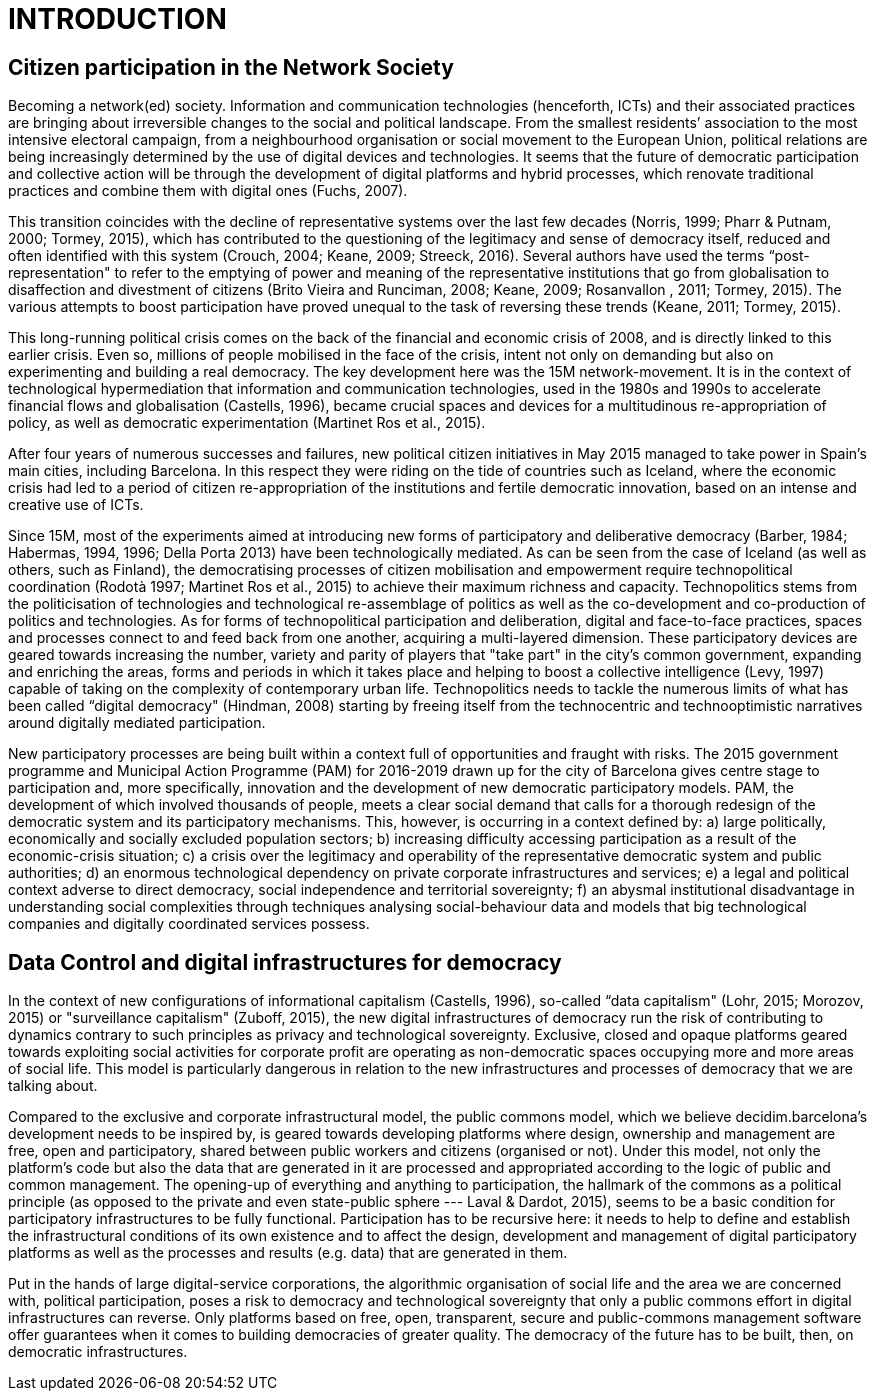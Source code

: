 [[h.1fob9te]]
= INTRODUCTION

[[h.3znysh7]]
== Citizen participation in the Network Society

Becoming a network(ed) society. Information and communication technologies (henceforth, ICTs) and their associated practices are bringing about irreversible changes to the social and political landscape. From the smallest residents’ association to the most intensive electoral campaign, from a neighbourhood organisation or social movement to the European Union, political relations are being increasingly determined by the use of digital devices and technologies. It seems that the future of democratic participation and collective action will be through the development of digital platforms and hybrid processes, which renovate traditional practices and combine them with digital ones (Fuchs, 2007).

This transition coincides with the decline of representative systems over the last few decades (Norris, 1999; Pharr & Putnam, 2000; Tormey, 2015), which has contributed to the questioning of the legitimacy and sense of democracy itself, reduced and often identified with this system (Crouch, 2004; Keane, 2009; Streeck, 2016). Several authors have used the terms “post-representation" to refer to the emptying of power and meaning of the representative institutions that go from globalisation to disaffection and divestment of citizens (Brito Vieira and Runciman, 2008; Keane, 2009; Rosanvallon , 2011; Tormey, 2015). The various attempts to boost participation have proved unequal to the task of reversing these trends (Keane, 2011; Tormey, 2015).

This long-running political crisis comes on the back of the financial and economic crisis of 2008, and is directly linked to this earlier crisis. Even so, millions of people mobilised in the face of the crisis, intent not only on demanding but also on experimenting and building a real democracy. The key development here was the 15M network-movement. It is in the context of technological hypermediation that information and communication technologies, used in the 1980s and 1990s to accelerate financial flows and globalisation (Castells, 1996), became crucial spaces and devices for a multitudinous re-appropriation of policy, as well as democratic experimentation (Martinet Ros et al., 2015).

After four years of numerous successes and failures, new political citizen initiatives in May 2015 managed to take power in Spain’s main cities, including Barcelona. In this respect they were riding on the tide of countries such as Iceland, where the economic crisis had led to a period of citizen re-appropriation of the institutions and fertile democratic innovation, based on an intense and creative use of ICTs.

Since 15M, most of the experiments aimed at introducing new forms of participatory and deliberative democracy (Barber, 1984; Habermas, 1994, 1996; Della Porta 2013) have been technologically mediated. As can be seen from the case of Iceland (as well as others, such as Finland), the democratising processes of citizen mobilisation and empowerment require technopolitical coordination (Rodotà 1997; Martinet Ros et al., 2015) to achieve their maximum richness and capacity. Technopolitics stems from the politicisation of technologies and technological re-assemblage of politics as well as the co-development and co-production of politics and technologies. As for forms of technopolitical participation and deliberation, digital and face-to-face practices, spaces and processes connect to and feed back from one another, acquiring a multi-layered dimension. These participatory devices are geared towards increasing the number, variety and parity of players that "take part" in the city’s common government, expanding and enriching the areas, forms and periods in which it takes place and helping to boost a collective intelligence (Levy, 1997) capable of taking on the complexity of contemporary urban life. Technopolitics needs to tackle the numerous limits of what has been called “digital democracy" (Hindman, 2008) starting by freeing itself from the technocentric and technooptimistic narratives around digitally mediated participation.

New participatory processes are being built within a context full of opportunities and fraught with risks. The 2015 government programme and Municipal Action Programme (PAM) for 2016-2019 drawn up for the city of Barcelona gives centre stage to participation and, more specifically, innovation and the development of new democratic participatory models. PAM, ​​the development of which involved thousands of people, meets a clear social demand that calls for ​​a thorough redesign of the democratic system and its participatory mechanisms. This, however, is occurring in a context defined by: a) large politically, economically and socially excluded population sectors; b) increasing difficulty accessing participation as a result of the economic-crisis situation; c) a crisis over the legitimacy and operability of the representative democratic system and public authorities; d) an enormous technological dependency on private corporate infrastructures and services; e) a legal and political context adverse to direct democracy, social independence and territorial sovereignty; f) an abysmal institutional disadvantage in understanding social complexities through techniques analysing social-behaviour data and models that big technological companies and digitally coordinated services possess.

[[h.2et92p0]]
== Data Control and digital infrastructures for democracy

In the context of new configurations of informational capitalism (Castells, 1996), so-called “data capitalism" (Lohr, 2015; Morozov, 2015) or "surveillance capitalism" (Zuboff, 2015), the new digital infrastructures of democracy run the risk of contributing to dynamics contrary to such principles as privacy and technological sovereignty. Exclusive, closed and opaque platforms geared towards exploiting social activities for corporate profit are operating as non-democratic spaces occupying more and more areas of social life. This model is particularly dangerous in relation to the new infrastructures and processes of democracy that we are talking about.

Compared to the exclusive and corporate infrastructural model, the public commons model, which we believe decidim.barcelona’s development needs to be inspired by, ​​is geared towards developing platforms where design, ownership and management are free, open and participatory, shared between public workers and citizens (organised or not). Under this model, not only the platform's code but also the data that are generated in it are processed and appropriated according to the logic of public and common management. The opening-up of everything and anything to participation, the hallmark of the commons as a political principle (as opposed to the private and even state-public sphere --- Laval & Dardot, 2015), seems to be a basic condition for participatory infrastructures to be fully functional. Participation has to be recursive here: it needs to help to define and establish the infrastructural conditions of its own existence and to affect the design, development and management of digital participatory platforms as well as the processes and results (e.g. data) that are generated in them.

Put in the hands of large digital-service corporations, the algorithmic organisation of social life and the area we are concerned with, political participation, poses a risk to democracy and technological sovereignty that only a public commons effort in digital infrastructures can reverse. Only platforms based on free, open, transparent, secure and public-commons management software offer guarantees when it comes to building democracies of greater quality. The democracy of the future has to be built, then, on democratic infrastructures.
